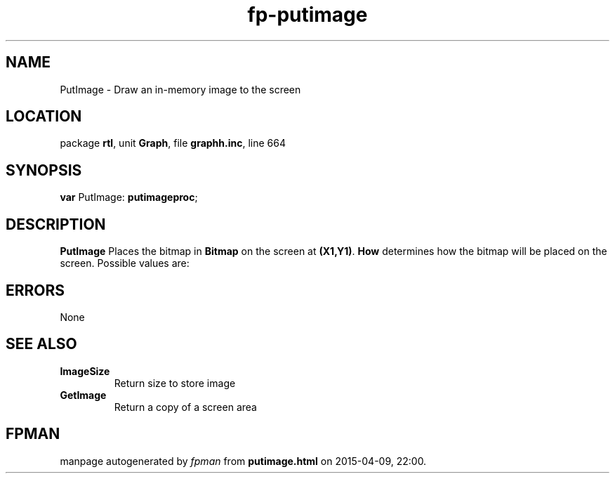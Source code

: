 .\" file autogenerated by fpman
.TH "fp-putimage" 3 "2014-03-14" "fpman" "Free Pascal Programmer's Manual"
.SH NAME
PutImage - Draw an in-memory image to the screen
.SH LOCATION
package \fBrtl\fR, unit \fBGraph\fR, file \fBgraphh.inc\fR, line 664
.SH SYNOPSIS
\fBvar\fR PutImage: \fBputimageproc\fR;

.SH DESCRIPTION
\fBPutImage\fR Places the bitmap in \fBBitmap\fR on the screen at \fB(X1,Y1)\fR. \fBHow\fR determines how the bitmap will be placed on the screen. Possible values are:


.SH ERRORS
None


.SH SEE ALSO
.TP
.B ImageSize
Return size to store image
.TP
.B GetImage
Return a copy of a screen area

.SH FPMAN
manpage autogenerated by \fIfpman\fR from \fBputimage.html\fR on 2015-04-09, 22:00.

